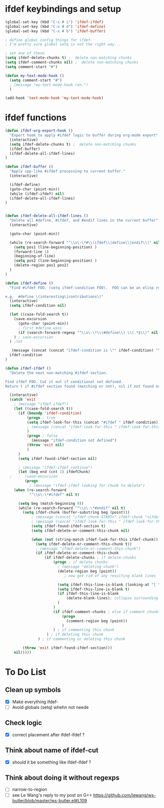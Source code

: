 * ifdef keybindings and setup
#+BEGIN_SRC emacs-lisp
  (global-set-key (kbd "C-x # i") 'ifdef-ifdef)
  (global-set-key (kbd "C-x # d") 'ifdef-define)
  (global-set-key (kbd "C-x # b") 'ifdef-buffer)

  ; define global config things for ifdef.
  ; I'm pretty sure global setq is not the right way...

  ; set one of these
  (setq ifdef-delete-chunks t) ;  delete non-matching chunks
  (setq ifdef-comment-chunks nil) ;  delete non-matching chunks
  (setq comment-start "#")

  (defun my-text-mode-hook ()
    (setq comment-start "#")
    ; (message "my-text-mode-hook ran.")
    )

  (add-hook 'text-mode-hook 'my-text-mode-hook)
#+END_SRC

* ifdef functions

#+BEGIN_SRC emacs-lisp
(defun ifdef-org-export-hook ()
  "Export hook to apply #ifdef logic to buffer during org-mode export"
  (interactive)
  (setq ifdef-delete-chunks t) ;  delete non-matching chunks
  (ifdef-buffer)
  (ifdef-delete-all-ifdef-lines)
)

(defun ifdef-buffer ()
  "Apply cpp-like #ifdef processing to current buffer."
  (interactive)

  (ifdef-define)
  (goto-char (point-min))
  (while (ifdef-ifdef) nil)
  (ifdef-delete-all-ifdef-lines)
)


(defun ifdef-delete-all-ifdef-lines ()
  "Delete all #define, #ifdef, and #endif lines in the current buffer"
  (interactive)

  (goto-char (point-min))

  (while (re-search-forward "^\\s\-\*#\\(ifdef\\|define\\|endif\\)" nil t)
    (setq pos1 (line-beginning-position) )
    (forward-line 1)
    (beginning-of-line)
    (setq pos2 (line-beginning-position) )
    (delete-region pos1 pos2)
  )
)

(defun ifdef-define ()
  "Find #ifdef FOO. (setq ifdef-condition FOO).  FOO can be an elisp regexp.

e.g.  #define \(interesting\|contributions\)"
  (interactive)
  (setq ifdef-condition nil)

  (let ((case-fold-search t))
    (save-excursion 
      (goto-char (point-min))
      ; first #define wins
      (if (search-forward-regexp "^\\s\-\*\\(#define\\) \\(.*$\\)" nil t) (setq ifdef-condition (match-string 2)))
    ) ; save-excursion
  ) ;let

   (message (concat (concat "ifdef-condition is \"" ifdef-condition) "\""))
  ifdef-condition
)

(defun ifdef-ifdef ()
  "Delete the next non-matching #ifdef section.

Find ifdef FOO. Cut it out if conditional not defined.
Return t if #ifdef section found (matching or not), nil if not found or no pattern."

  (interactive)
  (catch 'exit
    ; (message "ifdef-ifdef")
    (let ((case-fold-search t))
      (if (boundp 'ifdef-condition)
          (progn ; true
          (setq ifdef-look-for-this (concat "#ifdef " ifdef-condition))
          ; (message (concat "ifdef-look-for-this " ifdef-look-for-this))
          )
          (progn ; false
            (message "ifdef-condition not defined")
          (throw 'exit nil)
          )
      )
      (setq ifdef-found-ifdef-section nil)
  
      ; (message "ifdef-ifdef continue")
      (let (beg end (cnt 1) ifdefChunk)
  ;      (save-excursion
         (progn
           ; (message "ifdef-ifdef looking for chunk to delete")
  	(when (re-search-forward
  	       "^\\s\-\*#ifdef" nil t)
  
  	  (setq beg (match-beginning 0))
  	  (while (re-search-forward "^\\s\-\*#endif" nil t)
  	    (setq ifdef-chunk (buffer-substring beg (point)))
            ; (message (concat "ifdef-chunk-START>" ifdef-chunk "<ifdef-chunk-END"))
            ; (message (concat "ifdef-look-for-this " ifdef-look-for-this))
            (setq ifdef-found-ifdef-section t)
            (setq ifdef-delete-or-comment-this-chunk nil)

            (when (not (string-match ifdef-look-for-this ifdef-chunk))
              (setq ifdef-delete-or-comment-this-chunk t))
              ; (message "ifdef-delete-or-comment-this-chunk")
              (if ifdef-delete-or-comment-this-chunk
                  (if ifdef-delete-chunks ; if delete-chunks
                      (progn ; if delete chunks
                        ; (message "deleting chunk")
                        (delete-region beg (point))
                           ; now get rid of any resulting blank lines
  
                        (setq ifdef-this-line-is-blank (looking-at "[ \t]*$"))
                        (setq ifdef-this-line-is-blank t)
                        (if ifdef-this-line-is-blank
                            (delete-blank-lines); collapse surrounding bank lines to one
                        )  
                      )
                      (if ifdef-comment-chunks ; else if comment chunks
                          (progn 
                            (comment-region beg (point))
                          ) 
                      ) ; if commenting this chunk
                   ) ; if deleting this chunk
               ) ; if commenting or deleting this chunk

  	    (throw 'exit ifdef-found-ifdef-section)))
  	nil)))))
#+END_SRC

* To Do List
** Clean up symbols
   - [X] Make everything ifdef-
   - [ ] Avoid globals (setq) whehn not neede
** Check logic
   - [X] correct placement after ifdef-ifdef ?
** Think about name of ifdef-cut
   - [X] should it be something like ifdef-ifdef ?
** Think about doing it without regexps
   - [ ] narrow-to-region
   - [ ] see Le Wang's reply to my post on G++
         https://github.com/lewang/ws-butler/blob/master/ws-butler.el#L109

